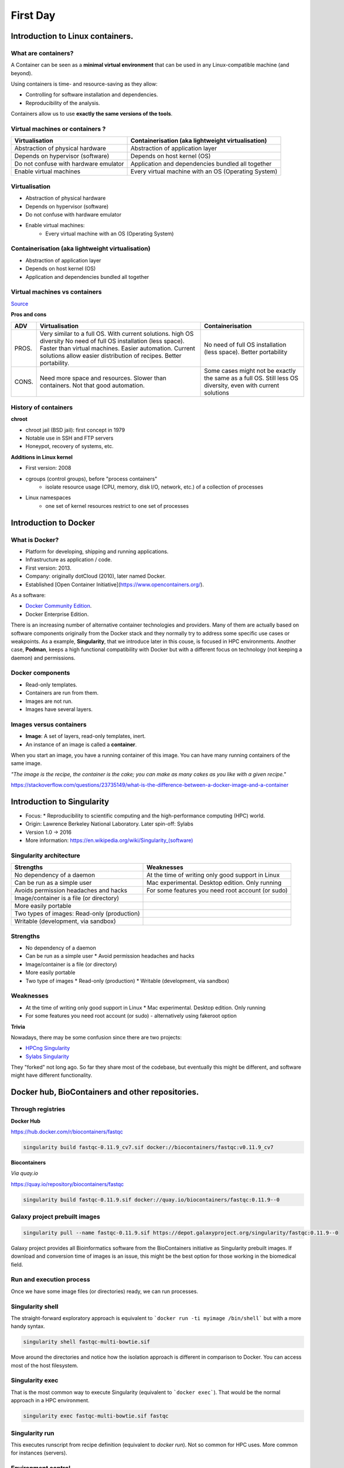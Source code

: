 .. _first-page:

*******************
First Day
*******************

Introduction to Linux containers.
============

What are containers?
---------------------

.. image:: https://www.synopsys.com/blogs/software-security/wp-content/uploads/2018/04/containers-rsa.jpg
  :width: 700

A Container can be seen as a **minimal virtual environment** that can be used in any Linux-compatible machine (and beyond).

Using containers is time- and resource-saving as they allow:

* Controlling for software installation and dependencies.
* Reproducibility of the analysis.

Containers allow us to use **exactly the same versions of the tools**.

Virtual machines or containers ?
----------------------------------

=====================================================  ===================================================== 
Virtualisation                                         Containerisation (aka lightweight virtualisation) 
=====================================================  ===================================================== 
Abstraction of physical hardware                       Abstraction of application layer 
Depends on hypervisor (software)                       Depends on host kernel (OS) 
Do not confuse with hardware emulator                  Application and dependencies bundled all together
Enable virtual machines                                Every virtual machine with an OS (Operating System)
=====================================================  ===================================================== 


Virtualisation
----------------------------------

* Abstraction of physical hardware
* Depends on hypervisor (software)
* Do not confuse with hardware emulator
* Enable virtual machines:
	* Every virtual machine with an OS (Operating System)

Containerisation (aka lightweight virtualisation)
----------------------------------

* Abstraction of application layer
* Depends on host kernel (OS)
* Application and dependencies bundled all together

Virtual machines vs containers
----------------------------------------

.. image:: https://raw.githubusercontent.com/collabnix/dockerlabs/master/beginners/docker/images/vm-docker5.png
  :width: 800

`Source <https://dockerlabs.collabnix.com/beginners/difference-docker-vm.html>`__


**Pros and cons**

===== ===================================================== =====================================================
ADV   Virtualisation                                        Containerisation 
===== ===================================================== =====================================================
PROS. Very similar to a full OS. With current solutions.     No need of full OS installation (less space).
      high OS diversity No need of full OS installation      Better portability
      (less space). 
      Faster than virtual machines. 
      Easier automation. 
      Current solutions allow easier 
      distribution of recipes.
      Better portability.

CONS. Need more space and resources.                        Some cases might not be exactly the same as a full OS.
      Slower than containers.                               Still less OS diversity, even with current solutions
      Not that good automation.
===== ===================================================== =====================================================


History of containers
----------------------

**chroot**

* chroot jail (BSD jail): first concept in 1979
* Notable use in SSH and FTP servers
* Honeypot, recovery of systems, etc.

.. image:: https://sysopsio.files.wordpress.com/2016/09/linux-chroot-jail.png
  :width: 550

**Additions in Linux kernel**

* First version: 2008
* cgroups (control groups), before "process containers"
	* isolate resource usage (CPU, memory, disk I/O, network, etc.) of a collection of processes
* Linux namespaces
	* one set of kernel resources restrict to one set of processes

.. image:: images/linux-vs-docker-comparison-architecture-docker-lxc.png
  :width: 600

Introduction to Docker
========================

.. image:: https://connpass-tokyo.s3.amazonaws.com/thumbs/80/52/80521f18aec0945dfedbb471dad6aa1a.png
  :width: 400


What is Docker?
-------------------

* Platform for developing, shipping and running applications.
* Infrastructure as application / code.
* First version: 2013.
* Company: originally dotCloud (2010), later named Docker.
* Established [Open Container Initiative](https://www.opencontainers.org/).

As a software:

* `Docker Community Edition <https://www.docker.com/products/container-runtime>`__.
* Docker Enterprise Edition.

There is an increasing number of alternative container technologies and providers. Many of them are actually based on software components originally from the Docker stack and they normally try to address some specific use cases or weakpoints. As a example, **Singularity**, that we introduce later in this couse, is focused in HPC environments. Another case, **Podman**, keeps a high functional compatibility with Docker but with a different focus on technology (not keeping a daemon) and permissions.


Docker components
--------------------

.. image:: http://apachebooster.com/kb/wp-content/uploads/2017/09/docker-architecture.png
  :width: 700

* Read-only templates.
* Containers are run from them.
* Images are not run.
* Images have several layers.

.. image:: https://i.stack.imgur.com/vGuay.png
  :width: 700

Images versus containers
----------------------------

* **Image**: A set of layers, read-only templates, inert.
* An instance of an image is called a **container**.

When you start an image, you have a running container of this image. You can have many running containers of the same image.

*"The image is the recipe, the container is the cake; you can make as many cakes as you like with a given recipe."*

https://stackoverflow.com/questions/23735149/what-is-the-difference-between-a-docker-image-and-a-container

.. image:: images/singularity_logo.svg
  :width: 300

Introduction to Singularity
=============================


* Focus:
  * Reproducibility to scientific computing and the high-performance computing (HPC) world.
* Origin: Lawrence Berkeley National Laboratory. Later spin-off: Sylabs
* Version 1.0 -> 2016
* More information: `https://en.wikipedia.org/wiki/Singularity_(software) <https://en.wikipedia.org/wiki/Singularity_(software)>`__

Singularity architecture
---------------------------

.. image:: images/singularity_architecture.png
  :width: 800


===================================================== =====================================================
Strengths                                             Weaknesses 
===================================================== =====================================================
No dependency of a daemon                             At the time of writing only good support in Linux
Can be run as a simple user                           Mac experimental. Desktop edition. Only running
Avoids permission headaches and hacks                 For some features you need root account (or sudo)
Image/container is a file (or directory)
More easily portable

Two types of images: Read-only (production)
Writable (development, via sandbox)
	
===================================================== =====================================================

Strengths
--------------

* No dependency of a daemon
* Can be run as a simple user
  * Avoid permission headaches and hacks
* Image/container is a file (or directory)
* More easily portable
* Two type of images
  * Read-only (production)
  * Writable (development, via sandbox)


Weaknesses
-------------

* At the time of writing only good support in Linux
  * Mac experimental. Desktop edition. Only running
* For some features you need root account (or sudo) - alternatively using fakeroot option


**Trivia**


Nowadays, there may be some confusion since there are two projects:

* `HPCng Singularity <https://singularity.hpcng.org/>`__
* `Sylabs Singularity <https://sylabs.io/singularity/>`__

They "forked" not long ago. So far they share most of the codebase, but eventually this might be different, and software might have different functionality.

Docker hub, BioContainers and other repositories.
============

Through registries
-------------------

**Docker Hub**

`https://hub.docker.com/r/biocontainers/fastqc <https://hub.docker.com/r/biocontainers/fastqc>`__

.. code-block:: console

	singularity build fastqc-0.11.9_cv7.sif docker://biocontainers/fastqc:v0.11.9_cv7


**Biocontainers**

*Via quay.io*

`https://quay.io/repository/biocontainers/fastqc <https://quay.io/repository/biocontainers/fastqc)>`__

.. code-block:: console

	singularity build fastqc-0.11.9.sif docker://quay.io/biocontainers/fastqc:0.11.9--0


Galaxy project prebuilt images
-------------------------------------

.. code-block:: console
    
	singularity pull --name fastqc-0.11.9.sif https://depot.galaxyproject.org/singularity/fastqc:0.11.9--0


Galaxy project provides all Bioinformatics software from the BioContainers initiative as Singularity prebuilt images. If download and conversion time of images is an issue, this might be the best option for those working in the biomedical field.


Run and execution process
--------------------------

Once we have some image files (or directories) ready, we can run processes.

Singularity shell
---------------------

The straight-forward exploratory approach is equivalent to ```docker run -ti myimage /bin/shell``` but with a more handy syntax.

.. code-block:: console

	singularity shell fastqc-multi-bowtie.sif


Move around the directories and notice how the isolation approach is different in comparison to Docker. You can access most of the host filesystem.

Singularity exec
---------------------

That is the most common way to execute Singularity (equivalent to ```docker exec```). That would be the normal approach in a HPC environment.

.. code-block:: console

    singularity exec fastqc-multi-bowtie.sif fastqc


Singularity run
--------------------

This executes runscript from recipe definition (equivalent to *docker run*). Not so common for HPC uses. More common for instances (servers).

.. code-block:: console
    singularity run fastqc-multi-bowtie.sif


Environment control
---------------------

By default Singularity inherits a profile environment (e.g., PATH environment variable). This may be convenient for some circumstances, but it can also lead to unexpected problems when your own environment clashes with the default one from the image.

.. code-block:: console
    singularity shell -e fastqc-multi-bowtie.sif
    singularity exec -e fastqc-multi-bowtie.sif fastqc
    singularity run -e fastqc-multi-bowtie.sif


Compare ```env``` command with and without -e modifier.

.. code-block:: console
    singularity exec fastqc-multi-bowtie.sif env
    singularity exec -e fastqc-multi-bowtie.sif env



Introduction to Nextflow
============
A DSL for data-driven computational pipelines. `www.nextflow.io <https://www.nextflow.io>`_.

.. image:: images/nextflow_logo_deep.png
  :width: 400


What is Nextflow?
----------------

.. image:: images/nextf_groovy.png
  :width: 600

`Nextflow <https://www.nextflow.io>`__ is a domain specific language for workflow orchestration that stems from `Groovy <https://groovy-lang.org/>`__. It enables scalable and reproducible workflows using software containers.
It was developed at the `CRG <www.crg.eu>`__ in the Lab of Cedric Notredame by `Paolo Di Tommaso <https://github.com/pditommaso>`__.
The Nextflow documentation is `available here <https://www.nextflow.io/docs/latest/>`__ and you can ask help to the community using their `gitter channel <https://gitter.im/nextflow-io/nextflow>`__

Nextflow has been upgraded in 2020 from DSL1 (Domain-Specific Language) version to DSL2. In this course we will use exclusively DSL2.

What is Nextflow for?
----------------

It is for making pipelines without caring about parallelization, dependencies, intermediate file names, data structures, handling exceptions, resuming executions etc.

It was published in `Nature Biotechnology in 2017 <https://pubmed.ncbi.nlm.nih.gov/28398311/>`__.

.. image:: images/NF_pub.png
  :width: 600


There is a growing number of publications mentioning Nextflow in `PubMed <https://pubmed.ncbi.nlm.nih.gov/?term=nextflow&timeline=expanded&sort=pubdate&sort_order=asc>`__, since many bioinformaticians are starting to write their pipeline with Nextflow.

.. image:: images/NF_mentioning.png
  :width: 600


Here is a curated list of `Nextflow pipelines <https://github.com/nextflow-io/awesome-nextflow>`__.

And here is a group of pipelines written in a collaborative way from the `NF-core <https://nf-co.re/pipelines>`__ project.

Some pipelines written in Nextflow are used for SARS-Cov-2 analysis, for example:

- the `artic Network <https://artic.network/ncov-2019>`__ pipeline: `ncov2019-artic-nf <https://github.com/connor-lab/ncov2019-artic-nf>`__.
- the `CRG / EGA viral Beacon <https://covid19beacon.crg.eu/info>`__ pipeline: `Master of Pores <https://github.com/biocorecrg/master_of_pores>`__.
- the nf-core pipeline: `viralrecon <https://nf-co.re/viralrecon>`__.


Main advantages
----------------


- **Fast prototyping**

You can quickly write a small pipeline that can be **expanded incrementally**.
**Each task is independent** and can be easily added to other ones. You can reuse your scripts and tools without rewriting / adapting them.

- **Reproducibility**

Nextflow supports **Docker and Singularity** containers technology. Their use will make the pipelines reproducible in any Unix environment. Nextflow is integrated with **GitHub code sharing platform**, so you can call directly a specific version of pipeline from a repository, download it and use it on the fly.

- **Portability**

Nextflow can be executed on **multiple platforms** without modifiying the code. It supports several schedulers such as **SGE, LSF, SLURM, PBS and HTCondor** and cloud platforms like **Kubernetes, Amazon AWS and Google Cloud**.


.. image:: images/executors.png
  :width: 600

- **Scalability**

Nextflow is based on the **dataflow programming model** which simplifies writing complex pipelines.
The tool takes care of **parallelizing the processes** without additional written code.
The resulting applications are inherently parallel and can scale-up or scale-out, transparently, without having to adapt to a specific platform architecture.

- **Resumable, thanks to continuous checkpoints**

All the intermediate results produced during the pipeline execution are automatically tracked.
For each process **a temporary folder is created and is cached (or not) once resuming an execution**.

Workflow structure
============

The workflows can be represented as graphs where the nodes are the **processes** and the edges are the **channels**.
The **processes** are blocks of code that can be executed - such as scripts or programs - while the **channels** are asynchronous queues able to **connect processes among them via input / output**.


.. image:: images/wf_example.png
  :width: 600


Processes are independent from one another and can be run in parallel depending on the number of elements in a channel.
In the previous example, processes **A**, **B** and **C** can be run in parallel and only when they **ALL** end can process **D** be triggered.

Installation
============

.. note::
  Nextflow is already installed on the machines for the training!
  You need at least the Java version 8 for Nextflow installation.

.. tip::
  You can check the version fo java by typing::

    java -version

Then we can install Nextflow with::

  curl -s https://get.nextflow.io | bash

This will create the ``nextflow`` executable that can be moved, for example, to ``/usr/local/bin``.

We can test that the installation was successful with:

.. code-block:: console

  nextflow run hello

  N E X T F L O W  ~  version 20.07.1
  Pulling nextflow-io/hello ...
  downloaded from https://github.com/nextflow-io/hello.git
  Launching `nextflow-io/hello` [peaceful_brahmagupta] - revision: 96eb04d6a4 [master]
  executor >  local (4)
  [d7/d053b5] process > sayHello (4) [100%] 4 of 4 ✔
  Ciao world!
  Bonjour world!
  Hello world!
  Hola world!


This command downloads and runs the pipeline ``hello``.

We can now launch a test pipeline to show what will be using a nextflow pipeline:

.. code-block:: console

  nextflow run nextflow-io/rnaseq-nf -with-singularity

The command will automatically pull the pipeline and the required test data from the `github repository <https://github.com/nextflow-io/rnatoy>`__
The command ``-with-singularity`` will trigger automatically the download of the image ``nextflow/rnatoy:1.3`` from DockerHub and convert it on the fly into a singularity image that will be used for running each step of the pipeline.
Moreover the pipeline can also recognize the kind of queue system used where is launched. In the following examples I launched the same pipeline both on the CRG high performance computing centre (HPC) and on my MacBook:

The result from CRG's HPC:

.. code-block:: console

	nextflow run nextflow-io/rnaseq-nf -with-singularity

	N E X T F L O W  ~  version 21.04.3
	Pulling nextflow-io/rnaseq-nf ...
	downloaded from https://github.com/nextflow-io/rnaseq-nf.git
	Launching `nextflow-io/rnaseq-nf` [serene_wing] - revision: 83bdb3199b [master]
	R N A S E Q - N F   P I P E L I N E
	 ===================================
	transcriptome: /users/bi/lcozzuto/.nextflow/assets/nextflow-io/rnaseq-nf/data/ggal/ggal_1_48850000_49020000.Ggal71.500bpflank.fa
	reads        : /users/bi/lcozzuto/.nextflow/assets/nextflow-io/rnaseq-nf/data/ggal/*_{1,2}.fq
	outdir       : results

	[-        ] process > RNASEQ:INDEX  -
	[-        ] process > RNASEQ:FASTQC -
	executor >  crg (6)
	[cc/dd76f0] process > RNASEQ:INDEX (ggal_1_48850000_49020000) [100%] 1 of 1 ✔
	[7d/7a96f2] process > RNASEQ:FASTQC (FASTQC on ggal_liver)    [100%] 2 of 2 ✔
	[ab/ac8558] process > RNASEQ:QUANT (ggal_gut)                 [100%] 2 of 2 ✔
	[a0/452d3f] process > MULTIQC                                 [100%] 1 of 1 ✔

	Pulling Singularity image docker://quay.io/nextflow/rnaseq-nf:v1.0 [cache /nfs/users2/bi/lcozzuto/aaa/work/singularity/quay.io-nextflow-rnaseq-nf-v1.0.img]
	WARN: Singularity cache directory has not been defined -- Remote image will be stored in the path: /nfs/users2/bi/lcozzuto/aaa/work/singularity -- Use env  variable NXF_SINGULARITY_CACHEDIR to specify a different location
		Done! Open the following report in your browser --> results/multiqc_report.html

	Completed at: 01-Oct-2021 12:01:50
	Duration    : 3m 57s
	CPU hours   : (a few seconds)
	Succeeded   : 6


The result from my MacBook:

.. code-block:: console

	nextflow run nextflow-io/rnaseq-nf -with-docker

	N E X T F L O W  ~  version 21.04.3
	Launching `nextflow-io/rnaseq-nf` [happy_torvalds] - revision: 83bdb3199b [master]
	R N A S E Q - N F   P I P E L I N E
	===================================
	transcriptome: /Users/lcozzuto/.nextflow/assets/nextflow-io/rnaseq-nf/data/ggal/ggal_1_48850000_49020000.Ggal71.500bpflank.fa
	reads        : /Users/lcozzuto/.nextflow/assets/nextflow-io/rnaseq-nf/data/ggal/*_{1,2}.fq
	outdir       : results

	executor >  local (6)
	[37/933971] process > RNASEQ:INDEX (ggal_1_48850000_49020000) [100%] 1 of 1 ✔
	[fe/b06693] process > RNASEQ:FASTQC (FASTQC on ggal_gut)      [100%] 2 of 2 ✔
	[73/84b898] process > RNASEQ:QUANT (ggal_gut)                 [100%] 2 of 2 ✔
	[f2/917905] process > MULTIQC                                 [100%] 1 of 1 ✔

	Done! Open the following report in your browser --> results/multiqc_report.html



This is just an example of the power of the automation of the Nextflow environment.
